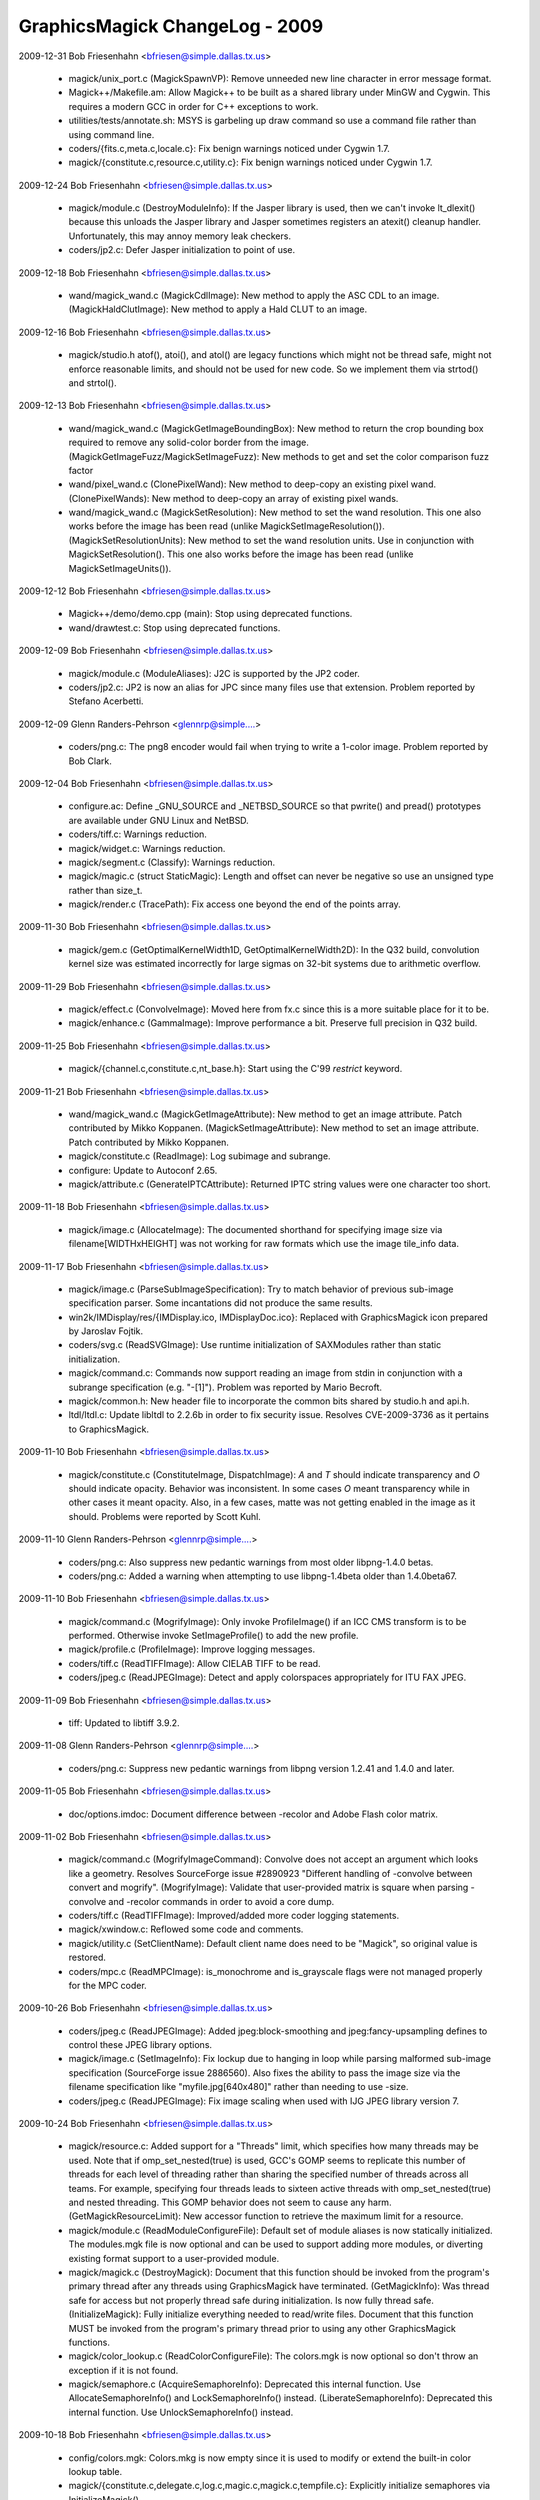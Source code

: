 ================================
GraphicsMagick ChangeLog - 2009
================================


2009-12-31  Bob Friesenhahn  <bfriesen@simple.dallas.tx.us>

  - magick/unix\_port.c (MagickSpawnVP): Remove unneeded new line
    character in error message format.

  - Magick++/Makefile.am: Allow Magick++ to be built as a shared
    library under MinGW and Cygwin.  This requires a modern GCC in
    order for C++ exceptions to work.

  - utilities/tests/annotate.sh: MSYS is garbeling up draw command
    so use a command file rather than using command line.

  - coders/{fits.c,meta.c,locale.c}: Fix benign warnings noticed
    under Cygwin 1.7.

  - magick/{constitute.c,resource.c,utility.c}: Fix benign warnings
    noticed under Cygwin 1.7.

2009-12-24  Bob Friesenhahn  <bfriesen@simple.dallas.tx.us>

  - magick/module.c (DestroyModuleInfo): If the Jasper library is
    used, then we can't invoke lt\_dlexit() because this unloads the
    Jasper library and Jasper sometimes registers an atexit() cleanup
    handler.  Unfortunately, this may annoy memory leak checkers.

  - coders/jp2.c: Defer Jasper initialization to point of use.

2009-12-18  Bob Friesenhahn  <bfriesen@simple.dallas.tx.us>

  - wand/magick\_wand.c (MagickCdlImage): New method to apply the ASC
    CDL to an image.
    (MagickHaldClutImage): New method to apply a Hald CLUT to an image.

2009-12-16  Bob Friesenhahn  <bfriesen@simple.dallas.tx.us>

  - magick/studio.h atof(), atoi(), and atol() are legacy functions
    which might not be thread safe, might not enforce reasonable
    limits, and should not be used for new code.  So we implement them
    via strtod() and strtol().

2009-12-13  Bob Friesenhahn  <bfriesen@simple.dallas.tx.us>

  - wand/magick\_wand.c (MagickGetImageBoundingBox): New method to
    return the crop bounding box required to remove any solid-color
    border from the image.
    (MagickGetImageFuzz/MagickSetImageFuzz): New methods to get and
    set the color comparison fuzz factor

  - wand/pixel\_wand.c (ClonePixelWand): New method to deep-copy an
    existing pixel wand.
    (ClonePixelWands): New method to deep-copy an array of existing
    pixel wands.

  - wand/magick\_wand.c (MagickSetResolution): New method to set the
    wand resolution.  This one also works before the image has been
    read (unlike MagickSetImageResolution()).
    (MagickSetResolutionUnits): New method to set the wand resolution
    units.  Use in conjunction with MagickSetResolution().  This one
    also works before the image has been read (unlike
    MagickSetImageUnits()).

2009-12-12  Bob Friesenhahn  <bfriesen@simple.dallas.tx.us>

  - Magick++/demo/demo.cpp (main): Stop using deprecated functions.

  - wand/drawtest.c: Stop using deprecated functions.

2009-12-09  Bob Friesenhahn  <bfriesen@simple.dallas.tx.us>

  - magick/module.c (ModuleAliases): J2C is supported by the JP2
    coder.

  - coders/jp2.c: JP2 is now an alias for JPC since many files use
    that extension.  Problem reported by Stefano Acerbetti.

2009-12-09  Glenn Randers-Pehrson <glennrp@simple....>

  - coders/png.c: The png8 encoder would fail when trying to write
    a 1-color image.  Problem reported by Bob Clark.

2009-12-04  Bob Friesenhahn  <bfriesen@simple.dallas.tx.us>

  - configure.ac: Define \_GNU\_SOURCE and \_NETBSD\_SOURCE so that
    pwrite() and pread() prototypes are available under GNU Linux and
    NetBSD.

  - coders/tiff.c: Warnings reduction.

  - magick/widget.c: Warnings reduction.

  - magick/segment.c (Classify): Warnings reduction.

  - magick/magic.c (struct StaticMagic): Length and offset can never
    be negative so use an unsigned type rather than size\_t.

  - magick/render.c (TracePath): Fix access one beyond the end of
    the points array.

2009-11-30  Bob Friesenhahn  <bfriesen@simple.dallas.tx.us>

  - magick/gem.c (GetOptimalKernelWidth1D, GetOptimalKernelWidth2D):
    In the Q32 build, convolution kernel size was estimated
    incorrectly for large sigmas on 32-bit systems due to arithmetic
    overflow.

2009-11-29  Bob Friesenhahn  <bfriesen@simple.dallas.tx.us>

  - magick/effect.c (ConvolveImage): Moved here from fx.c since this
    is a more suitable place for it to be.

  - magick/enhance.c (GammaImage): Improve performance a bit.
    Preserve full precision in Q32 build.

2009-11-25  Bob Friesenhahn  <bfriesen@simple.dallas.tx.us>

  - magick/{channel.c,constitute.c,nt\_base.h}: Start using the C'99
    `restrict` keyword.

2009-11-21  Bob Friesenhahn  <bfriesen@simple.dallas.tx.us>

  - wand/magick\_wand.c (MagickGetImageAttribute): New method to get
    an image attribute.  Patch contributed by Mikko Koppanen.
    (MagickSetImageAttribute): New method to set an image attribute.
    Patch contributed by Mikko Koppanen.

  - magick/constitute.c (ReadImage): Log subimage and subrange.

  - configure: Update to Autoconf 2.65.

  - magick/attribute.c (GenerateIPTCAttribute): Returned IPTC string
    values were one character too short.

2009-11-18  Bob Friesenhahn  <bfriesen@simple.dallas.tx.us>

  - magick/image.c (AllocateImage): The documented shorthand for
    specifying image size via filename[WIDTHxHEIGHT] was not working
    for raw formats which use the image tile\_info data.

2009-11-17  Bob Friesenhahn  <bfriesen@simple.dallas.tx.us>

  - magick/image.c (ParseSubImageSpecification): Try to match
    behavior of previous sub-image specification parser.  Some
    incantations did not produce the same results.

  - win2k/IMDisplay/res/{IMDisplay.ico, IMDisplayDoc.ico}: Replaced
    with GraphicsMagick icon prepared by Jaroslav Fojtik.

  - coders/svg.c (ReadSVGImage): Use runtime initialization of
    SAXModules rather than static initialization.

  - magick/command.c: Commands now support reading an image from
    stdin in conjunction with a subrange specification (e.g. "-[1]").
    Problem was reported by Mario Becroft.

  - magick/common.h: New header file to incorporate the common bits
    shared by studio.h and api.h.

  - ltdl/ltdl.c: Update libltdl to 2.2.6b in order to fix security
    issue.  Resolves CVE-2009-3736 as it pertains to GraphicsMagick.

2009-11-10  Bob Friesenhahn  <bfriesen@simple.dallas.tx.us>

  - magick/constitute.c (ConstituteImage, DispatchImage): `A` and
    `T` should indicate transparency and `O` should indicate opacity.
    Behavior was inconsistent.  In some cases `O` meant transparency
    while in other cases it meant opacity. Also, in a few cases, matte
    was not getting enabled in the image as it should.  Problems were
    reported by Scott Kuhl.

2009-11-10  Glenn Randers-Pehrson <glennrp@simple....>

  - coders/png.c: Also suppress new pedantic warnings from most
    older libpng-1.4.0 betas.

  - coders/png.c: Added a warning when attempting to use libpng-1.4beta
    older than 1.4.0beta67.

2009-11-10  Bob Friesenhahn  <bfriesen@simple.dallas.tx.us>

  - magick/command.c (MogrifyImage): Only invoke ProfileImage() if
    an ICC CMS transform is to be performed.  Otherwise invoke
    SetImageProfile() to add the new profile.

  - magick/profile.c (ProfileImage): Improve logging messages.

  - coders/tiff.c (ReadTIFFImage): Allow CIELAB TIFF to be read.

  - coders/jpeg.c (ReadJPEGImage): Detect and apply colorspaces
    appropriately for ITU FAX JPEG.

2009-11-09  Bob Friesenhahn  <bfriesen@simple.dallas.tx.us>

  - tiff: Updated to libtiff 3.9.2.

2009-11-08  Glenn Randers-Pehrson <glennrp@simple....>

  - coders/png.c: Suppress new pedantic warnings from libpng
    version 1.2.41 and 1.4.0 and later.

2009-11-05  Bob Friesenhahn  <bfriesen@simple.dallas.tx.us>

  - doc/options.imdoc: Document difference between -recolor and
    Adobe Flash color matrix.

2009-11-02  Bob Friesenhahn  <bfriesen@simple.dallas.tx.us>

  - magick/command.c (MogrifyImageCommand): Convolve does not accept
    an argument which looks like a geometry.  Resolves SourceForge
    issue #2890923 "Different handling of -convolve between convert
    and mogrify".
    (MogrifyImage): Validate that user-provided matrix is square when
    parsing -convolve and -recolor commands in order to avoid a core
    dump.

  - coders/tiff.c (ReadTIFFImage): Improved/added more coder logging
    statements.

  - magick/xwindow.c: Reflowed some code and comments.

  - magick/utility.c (SetClientName): Default client name does need
    to be "Magick", so original value is restored.

  - coders/mpc.c (ReadMPCImage): is\_monochrome and is\_grayscale
    flags were not managed properly for the MPC coder.

2009-10-26  Bob Friesenhahn  <bfriesen@simple.dallas.tx.us>

  - coders/jpeg.c (ReadJPEGImage): Added jpeg:block-smoothing and
    jpeg:fancy-upsampling defines to control these JPEG library
    options.

  - magick/image.c (SetImageInfo): Fix lockup due to hanging in loop
    while parsing malformed sub-image specification (SourceForge issue
    2886560).  Also fixes the ability to pass the image size via the
    filename specification like "myfile.jpg[640x480]" rather than
    needing to use -size.

  - coders/jpeg.c (ReadJPEGImage): Fix image scaling when used with
    IJG JPEG library version 7.

2009-10-24  Bob Friesenhahn  <bfriesen@simple.dallas.tx.us>

  - magick/resource.c: Added support for a "Threads" limit, which
    specifies how many threads may be used.  Note that if
    omp\_set\_nested(true) is used, GCC's GOMP seems to replicate this
    number of threads for each level of threading rather than sharing
    the specified number of threads across all teams.  For example,
    specifying four threads leads to sixteen active threads with
    omp\_set\_nested(true) and nested threading.  This GOMP behavior
    does not seem to cause any harm.
    (GetMagickResourceLimit): New accessor function to retrieve the
    maximum limit for a resource.

  - magick/module.c (ReadModuleConfigureFile): Default set of module
    aliases is now statically initialized.  The modules.mgk file is
    now optional and can be used to support adding more modules, or
    diverting existing format support to a user-provided module.

  - magick/magick.c (DestroyMagick): Document that this function
    should be invoked from the program's primary thread after any
    threads using GraphicsMagick have terminated.
    (GetMagickInfo): Was thread safe for access but not properly
    thread safe during initialization.  Is now fully thread safe.
    (InitializeMagick): Fully initialize everything needed to
    read/write files.  Document that this function MUST be invoked
    from the program's primary thread prior to using any other
    GraphicsMagick functions.

  - magick/color\_lookup.c (ReadColorConfigureFile): The colors.mgk
    is now optional so don't throw an exception if it is not found.

  - magick/semaphore.c (AcquireSemaphoreInfo): Deprecated this
    internal function.  Use AllocateSemaphoreInfo() and
    LockSemaphoreInfo() instead.
    (LiberateSemaphoreInfo): Deprecated this internal function.  Use
    UnlockSemaphoreInfo() instead.

2009-10-18  Bob Friesenhahn  <bfriesen@simple.dallas.tx.us>

  - config/colors.mgk: Colors.mkg is now empty since it is used to
    modify or extend the built-in color lookup table.

  - magick/{constitute.c,delegate.c,log.c,magic.c,magick.c,tempfile.c}:
    Explicitly initialize semaphores via InitializeMagick().

  - magick/type.h: New header file to contain types and function
    prototypes for functions in type.c.

  - magick/color\_lookup.c (ReadColorConfigureFile): Store RGB color
    table in a static struct.  Entries in the colors.mgk file are now
    used to modify statically-defined entries, or add new definitions
    to the color table.

2009-10-15  Bob Friesenhahn  <bfriesen@simple.dallas.tx.us>

  - configure.ac: --enable-libtool-verbose configure option is no
    longer needed now that we have silent build capability.

2009-10-14  Bob Friesenhahn  <bfriesen@simple.dallas.tx.us>

  - magick/attribute.c (GenerateEXIFAttribute): Add support for
    retrieving GPS EXIF attributes.  Based on work contributed by
    Jukka Manner.

  - Magick++/lib/STL.cpp, Magick++/lib/Magick++/STL.h (shadeImage):
    ShadeImage was the result of a botched cut-and-paste.  Corrected
    now.  Thanks to Jukka Manner for making me aware of this.

2009-10-13  Bob Friesenhahn  <bfriesen@simple.dallas.tx.us>

  - magick/analyze.c: New source file to contain image analysis
    functions.  Moved functions from image.c and color.c to this file.

  - magick/color\_lookup.c: New source file to contain color lookup
    functions.  Moved associated functions from color.c to this file.

  - magick/ImageMagick.rc: Remove inclusion of magic.mgk.

  - magick/utility.c (MagickRoundUpStringLength): Use a bit less
    memory.

  - magick/color.c: Use most efficient string allocation function.

  - config/Makefile.am: Eliminate use of magic.mgk.

  - magick/magic.c: Store file header magic data in a static struct.

2009-10-11  Bob Friesenhahn  <bfriesen@simple.dallas.tx.us>

  - magick/describe.c (DescribeImage): Include composition operator
    in verbose output.  Also use CompressionTypeToString() to convert
    a compression enum to a string.

2009-10-11  Toby Thain  <qu1j0t3@users.sourceforge.net>

  - coders/psd.c: Further fix for 2783535 reported by Daniel Kirsch.
    Omit 0x0 layers from the image list, or they break compositing.

2009-10-10  Bob Friesenhahn  <bfriesen@simple.dallas.tx.us>

  - magick/xwindow.c: Check for overflow on all array allocations.

  - magick/command.c (MogrifyImages): If there is only one image in
    the list, then -flatten does nothing at all.

  - magick/transform.c (FlattenImages): If the user provides only
    one image then return a clone of that image rather than reporting
    an error.

  - magick/texture.c (TextureImage): If an under-texture is applied,
    then remove the matte channel.

  - magick/xwindow.c (MagickXMakeImage): Apply a checkerboard
    pattern when displaying non-opaque TrueColor images.  Fix a second
    integer overflow issue related to CVE-2009-1882.

2009-10-10  Toby Thain  <qu1j0t3@users.sourceforge.net>

  - coders/psd.c: Fix for 2783535 reported by Daniel Kirsch. PSD
    parser was confused by 0x0 pixel layers, resulting in image data
    corruption of all following layers.

2009-10-09  Bob Friesenhahn  <bfriesen@simple.dallas.tx.us>

  - magick/xwindow.c (MagickXMakeImage): Fix for CVE-2009-1882
    "Integer overflow in the XMakeImage function".  The problem is
    that the shared memory segment allocated may be smaller than the
    image size requires due to integer overflow.  On some systems it
    may be possible to crash GraphicsMagick (while displaying an image
    file) but not likely to overwrite the heap since shared memory
    segments are outside of the heap allocation.

  - magick/memory.c (MagickMallocArray): Use MagickArraySize().

  - magick/memory.c (MagickArraySize): New private function to
    compute the size of an array and return zero if it overflows the
    size\_t type.

2009-10-08  Bob Friesenhahn  <bfriesen@simple.dallas.tx.us>

  - coders/dcm.c (ReadDCMImage): Handle (UN)known type VRs correctly
    and interpret the transfer syntax correctly.  Added define
    "dcm:avoid-scaling" to request that the coder should not scale
    image samples unless necessary (i.e. when bits used > quantum
    depth or maximum colormap depth, depending on image type).  Work
    is contributed by John Sergeant.

2009-10-07  Bob Friesenhahn  <bfriesen@simple.dallas.tx.us>

  - tests/Makefile.am (CHECK\_PDF\_FILE\_COMPRESS): Add PDF tests with
    the various compression options.

  - coders/pdf.c (WritePDFImage): If the input file used JPEG
    compression and has not been converted to a bilevel or palette
    image, then use JPEG compression with original settings.  Problem
    was reported by Marco Atzeri.

2009-10-05  Bob Friesenhahn  <bfriesen@simple.dallas.tx.us>

  - config/modules.mgk: DCRAW module entries were missing.

  - coders/tiff.c (WriteGROUP4RAWImage): Was not working properly on
    big-endian CPUs with libtiff 1.4.

  - coders/ps2.c (WritePS2Image): Use ImageToJPEGBlob().

  - coders/ps3.c (WritePS3Image): Use ImageToJPEGBlob().

  - coders/pdf.c (WritePDFImage): Decouple from libtiff.  Use ImageToJPEGBlob().

  - coders/dcraw.c (RegisterDCRAWImage): Needed to register module
    name.

  - coders/cals.c (ReadCALSImage): Fix bug in CALS reader which
    caused reading images taller than the image width to fail with an
    error.

  - magick/utility.c (AcquireString): Minor optimizations.
    (AllocateString): Minor optimizations.
    (CloneString): Minor optimizations.
    (LocaleCompare): Minor optimizations.
    (SubstituteString): Re-implemented in a more compact way which
    might avoid some reallocations.

  - magick/magick.c (ListModuleMap): Don't crash if `module` was not
    set.

  - magick/delegate.c (ListDelegateInfo): Fix insignificant memory
    leak.

  - magick/compress.c (ImageToJPEGBlob): Preserve JPEG settings if
    feasable.

2009-09-29  Bob Friesenhahn  <bfriesen@simple.dallas.tx.us>

  - coders/pdf.c (WritePDFImage): Use ImageToHuffman2DBlob() and
    ImageToJPEGBlob().

  - coders/cals.c (WriteCALSImage): Use ImageToHuffman2DBlob().

  - magick/compress.c (ImageToHuffman2DBlob): New private
    convenience function to produce a CCIT Group4 blob.
    (ImageToJPEGBlob): New private convenience function to produce a
    JPEG blob.

2009-09-28  Bob Friesenhahn  <bfriesen@simple.dallas.tx.us>

  - coders/jp2.c (ReadJP2Image): Fix scaling problem noticed when
    reading 12-bit JP2 format.  Problem was reported by Steve Shaw.
    (WriteJP2Image): Support writing JP2 files with arbitrary depth
    ranging from 2 to 16 rather than just 8 or 16.

2009-09-26  Bob Friesenhahn  <bfriesen@simple.dallas.tx.us>

  - magick/unix\_port.c (MagickGetMMUPageSize): Cache returned page
    size to eliminated repeated system calls.

  - magick/operator.c (QuantumOperatorRegionImage): Fix missing
    percent in progress monitor message.

2009-09-25  Bob Friesenhahn  <bfriesen@simple.dallas.tx.us>

  - coders/meta.c (GetIPTCStream): Should return IPTC block length
    rather than remaining blob length.  Patch submitted by John
    Sergeant.

2009-09-24  Bob Friesenhahn  <bfriesen@simple.dallas.tx.us>

  - coders/meta.c (GetIPTCStream): IPTC blobs should be padded to an
    even size.  Patch submitted by John Sergeant.

2009-09-23  Bob Friesenhahn  <bfriesen@simple.dallas.tx.us>

  - coders/tiff.c (WriteGROUP4RAWImage): Added a GROUP4RAW encoder.

  - coders/cals.c (Huffman2DEncodeImage): Fix test failures when
    doing I/O to an in-memory blob.

  - coders/pcl.c (WritePCLImage): Use a different control code to
    (hopefully) eject the page.  Patch submitted by John Sergeant.

2009-09-22  Bob Friesenhahn  <bfriesen@simple.dallas.tx.us>

  - tests/Makefile.am: Add CALS tests.  Skip testing deep images for
    most formats which don't support deep images.

  - coders/cals.c: CALS module was not being built under Windows
    with MSVC.  Now it is.

  - VisualMagick/configure/configure.cpp (process\_library): CALS
    module is dependent on TIFF library.

  - coders/cals.c (WriteCALSImage): Allow CALS writing at any time,
    but only enable CALS reader if libtiff is present at build time.

  - coders/{cals.c,pdf.c,ps2.c,ps3.c} (Huffman2DEncodeImage): Force
    TIFF image type to bilevel type.

  - config/modules.mgk, VisualMagick/bin/modules.mkg: CAL-->CALS
    rather than CALS-->CAL.

2009-09-20  Bob Friesenhahn  <bfriesen@simple.dallas.tx.us>

  - www/benchmarks.rst: Updated GraphicsMagick vs ImageMagick
    benchmark results.

2009-09-18  Bob Friesenhahn  <bfriesen@simple.dallas.tx.us>

  - coders/cals.c (WriteCALSImage): Initial CALS Type 1 writer
    implementation.  Contributed by John Sergeant.

  - coders/png.c (ReadOnePNGImage): Fresh pixels should be set using
    SetImagePixels().

2009-09-17  Bob Friesenhahn  <bfriesen@simple.dallas.tx.us>

  - coders/msl.c, doc/conjure.imdoc: Add support for a new `profile`
    command in MSL/conjure which applies, adds, or removes one or more
    IPTC, ICC or generic profiles from a file.  Work contributed by
    John Sergeant.

2009-09-16  Bob Friesenhahn  <bfriesen@simple.dallas.tx.us>

  - magick/nt\_base.c (NTGhostscriptFind): Make sure we close the
    registry key.  Log any Windows error messages.

  - magick/profile.c (AppendImageProfile): New function to add or
    append a profile.  If the profile already exists, then the data
    provided is appended to it.

  - coders/jpeg.c (ReadGenericProfile,ReadICCProfile,ReadIPTCProfile):
    Profile chunks need to be concatenated.  Otherwise "chunked"
    profiles become corrupted.

2009-09-15  Bob Friesenhahn  <bfriesen@simple.dallas.tx.us>

  - magick/average.c (AverageImages): Moved from image.c to new
    average.c file.

  - magick/colormap.h (VerifyColormapIndex): Moved here from color.h

  - magick/colormap.c (AllocateImageColormap): Moved from image.c to
    new colormap.c source file.
    (CycleColormapImage): Moved from image.c.
    (ReplaceImageColormap): Moved from image.c.
    (SortColormapByIntensity): Moved from image.c.
    (MagickConstrainColormapIndex): Moved here from color.c.

  - magick/describe.c (DescribeImage): Moved from image.c to new
    describe.c source file.

  - magick/plasma.c (PlasmaImage): Moved from image.c to new
    plasma.c source file.

  - magick/statistics.c (GetImageStatistics): Moved from image.c to
    new statistics.c source file.

  - magick/gradient.c (GradientImage): Moved from image.c to new
    gradient.c source file.

  - magick/texture.c (ConstituteTextureImage,TextureImage): Moved to
    new texture.c source file.

  - coders/svg.c (ENABLE\_SVG\_WRITER): Disable SVG writer by default
    since it usually does not work correctly and is unlikely to work
    correctly any time soon.

2009-09-14  Bob Friesenhahn  <bfriesen@simple.dallas.tx.us>

  - magick/profile.c (ProfileImage): GlobExpression is case
    sensitive so assure that its glob strings are always upper-cased.
    Without this fix, lower-cased arguments like "icm" would fail to
    be removed.  This would not be much of a problem except that the
    documentation claims that lower-case works.
    (SetImageProfile): Assure that profile names are upper-cased.

  - magick/fx.c (ColorMatrixImage): Add opaque opacity channel if
    image currently lacks an opacity channel but the matrix updates
    the opacity channel.  Requested by Kerry Panchoo.

2009-09-12  Bob Friesenhahn  <bfriesen@simple.dallas.tx.us>

  - coders/meta.c (GetIPTCStream): Updates from John.Sergeant to fix
    issues with IPTC record 2 blocks and to deal better with IPTC
    embedded in an 8BIM profile.

  - PerlMagick/t/read.t: Added tests for Topol format.

2009-09-12 Fojtik Jaroslav  <JaFojtik@seznam.cz>
  - coders/topol.c: Pallette overflow fixed for subtype 3.

2009-09-11  Bob Friesenhahn  <bfriesen@simple.dallas.tx.us>

  - utilities/tests/msl\_composite.sh: Use a draw command file for
    this test script too.

  - utilities/tests/{black-threshold.sh,draw.sh,recolor.sh,
    white-threshold.sh}: MSYS is sometimes wreaking havoc on arguments
    with spaces in them so use work-arounds.

2009-09-10  Bob Friesenhahn  <bfriesen@simple.dallas.tx.us>

  - magick/nt\_base.c (NTGhostscriptFind): Improve logging messages
    when searching for Ghostscript.

2009-09-09  Bob Friesenhahn  <bfriesen@simple.dallas.tx.us>

  - magick/pixel\_cache.c (CacheInfo): Add read\_only member to
    indicate if cache is allowed to be modified.
    (ModifyCache): Clone cache if origin cache is read only.
    (PersistCache): Persistent caches which are attached are treated
    as read-only.  This avoids crash with MPC images which are read
    and subsequently modified.
    Reverted pixel cache locking changes which were made yesterday
    since I decided that they were too risky until file handle
    management is addressed.

2009-09-08  Bob Friesenhahn  <bfriesen@simple.dallas.tx.us>

  - magick/resource.c (InitializeMagickResources): Increase
    operating system file handle limits if necessary.

  - magick/pixel\_cache.c: Pixel cache file locking is now done at
    point of access.

  - magick/nt\_base.c (NTGhostscriptFind): New function to find
    Ghostscript under Windows, replacing previous Ghostgum
    implementation.

  - Copyright.txt: License is now based on MIT license exactly,
    without extra edits.  Ghostgum code has been eliminated so it is
    no longer necessary to include its license.

2009-09-06  Bob Friesenhahn  <bfriesen@simple.dallas.tx.us>

  - magick/delegate.c (GetPostscriptDelegateInfo): Add a gs-palette
    delegate entry in order to force Ghostscript to output a
    colormapped image if `-type palette` is specified prior to the
    input filename.  Ghostscript's dithering is much courser than
    GraphicsMagick's -colors default (more similar to
    -ordered-dither), but it is fast and produces smaller intermediate
    files.

  - coders/ps.c (ReadPSImage): Eliminate use of NULL pointer when
    progress monitor is enabled.  Was referring to image->filename
    rather than image\_info->filename as it should have.

  - magick/delegate.c (InvokePostscriptDelegate): Added an
    `exception` argument so that failure details can be returned.
    Tried to reorganize the code so that it is more tolerant of errors
    such as a dynamically-loadable DLL failing to load.  On POSIX
    systems, Ghostscript was not being invoked as securely as
    expected.

  - coders/Makefile.am: Only build the DPS module if the Display
    Postscript library is available.

  - coders/ept.c (ReadEPTImage): If we don`t have the Display
    Postscript library, then don't try to use it as a fallback.

  - coders/ps.c (ReadPSImage): If we don't have the Display
    Postscript library, then don't try to use it as a fallback.

  - magick/blob.c (CloseBlob): If blob was never allocated, then
    don't try to close it.

2009-09-04  Bob Friesenhahn  <bfriesen@simple.dallas.tx.us>

  - www/index.rst: Mention 1.2.8 release.

2009-09-03  Bob Friesenhahn  <bfriesen@simple.dallas.tx.us>

  - Magick++: New Image methods cdl(), colorMatrix(), and haldClut()
    added.

2009-09-02  Bob Friesenhahn  <bfriesen@simple.dallas.tx.us>

  - magick/shear.c (IntegralRotateImage): Select tile sizes in a
    more intelligent fashion.

  - magick/pixel\_cache.c (GetPixelCacheInCore): New private pixel
    cache method to see if image pixels are in core.

2009-09-01  Bob Friesenhahn  <bfriesen@simple.dallas.tx.us>

  - magick/constitute.c (ReadImage): No longer clear the exception
    at the start of ReadImage() and other similar functions.  If the
    user of the function cares, she can clear the exception in
    advance.  It is not right to overwrite exceptions which might not
    have been reported/handled yet.

  - magick/shear.c (IntegralRotateImage): Rotate by zero degrees
    does not need to do any work.

  - coders/\*.c, magick/\*.c: Include image dimensions in progress
    monitor output when loading or saving a file.  Eliminate redundant
    text from progress messages.

2009-08-30  Bob Friesenhahn  <bfriesen@simple.dallas.tx.us>

  - coders/wmf.c: Eliminate memory leaks.

  - magick/render.c (DrawDashPolygon): Avoid access beyond end of
    array.  Resolves SourceForge issue 2832125 "Crash on SVG
    conversion".

  - coders/png.c (ReadOnePNGImage): Ensure that opacity channel is
    properly initialized.  Resolves SourceForge issue 2831240
    "Possible alpha channel issue with PNG w/palette and tRNS".

2009-08-28  Bob Friesenhahn  <bfriesen@simple.dallas.tx.us>

  - magick/nt\_base.h (HAVE\_TIFFSWABARRAYOFTRIPLES): Need to define
    this since libtiff includes this function now.

  - VisualMagick/tiff/libtiff/tiffconf.h.in: Enable all the options
    by default.

  - tiff: Updated to libtiff 3.9.1.  3.9.0 was broken.

2009-08-27  Bob Friesenhahn  <bfriesen@simple.dallas.tx.us>

  - magick/profile.c (MagickFreeCMSTransform): Add a CMS transform
    destructor since otherwise Visual Studio does not like it.

  - tiff: Updated to libtiff 3.9.0.

2009-08-19  Bob Friesenhahn  <bfriesen@simple.dallas.tx.us>

  - magick/command.c (TimeImageCommand): Add a simple `time`
    sub-command to time the execution of any other GraphicsMagick
    sub-command.  Similar in concept to the `benchmark` sub-command
    but produces output similar to the `time` command offered by the
    zsh command shell.  Handy for when `time` is not available, or
    consistent output is desired.

  - magick/magick.c (MagickGetFileSystemBlockSize): New private
    function to allow getting desired filesystem block size.
    (MagickSetFileSystemBlockSize): New private function to allow
    setting desired filesystem block size.

  - magick/pixel\_cache.c (WriteCacheIndexes, WriteCachePixels):
    Temporarily disable pixel cache row coalescing when writing to
    disk until we come up with a good way to optimize write sizes.

  - coders/meta.c (ReadMETAImage): Fix memory leak of profile blob.

2009-08-18  Bob Friesenhahn  <bfriesen@simple.dallas.tx.us>

  - utilities/tests/icc-transform.sh: Add a sanity-test for applying
    ICC profiles.

  - magick/profile.c (ProfileImage): Improve OpenMP performance.

2009-08-17  Bob Friesenhahn  <bfriesen@simple.dallas.tx.us>

  - magick/render.c (DrawPolygonPrimitive): Drawing of points,
    lines, and polygons is now accelerated using OpenMP with good
    speed-up.

2009-08-15  Bob Friesenhahn  <bfriesen@simple.dallas.tx.us>

  - wand/drawing\_wand.c (DrawClearException): New function to clear
    drawing wand exception.
    (DrawGetException): New function to retrieve information regarding
    the last drawing wand exception (if any).
    (DrawRender): DrawRender() is now deprecated since it requires an
    Image pointer to be embedded in the drawing wand.  The image
    passed is subsequently lost by CloneDrawingWand() since it must
    clone the image using copy-on-write.  Subsequent use of
    DrawRender() on a cloned wand scribbles on an image the user does
    not have access to.  Use existing Wand function MagickDrawImage()
    instead.
    (DrawAllocateWand): DrawAllocateWand() is now deprecated since it
    requires passing an Image pointer into the drawing wand.  Use
    existing DrawingWand function NewDrawingWand() instead.

2009-08-13  Bob Friesenhahn  <bfriesen@simple.dallas.tx.us>

  - wand/drawing\_wand.c (CloneDrawingWand): New function to
    deep-copy a drawing wand.
    (NewDrawingWand): Use a boolean flag to track if image is
    allocated by the wand, or by the user.  Most of the previous
    DrawAllocateWand() code is moved into NewDrawingWand() so that the
    boolean flag is easy to manage.

2009-08-10  Bob Friesenhahn  <bfriesen@simple.dallas.tx.us>

  - coders/tiff.c (WriteTIFFImage): Support writing grayscale
    JPEG-compressed TIFF.

2009-08-09  Bob Friesenhahn  <bfriesen@simple.dallas.tx.us>

  - coders/tiff.c (ReadTIFFImage): Don't override the photometric
    for grayscale JPEG-compressed TIFF.

2009-08-08  Glenn Randers-Pehrson <glennrp@simple....>

  - coders/png.c: Made compatible with libpng-1.4.0beta74 and later
    (won't work with libpng-1.4.0beta35 through beta73) due to change
    in names of png\_struct members "trans" and "trans\_values"). 

2009-08-08 Fojtik Jaroslav  <JaFojtik@seznam.cz>
  - coders/topol.c: Pallette is ignored for subtype 5 (RGB).

2009-08-05  Bob Friesenhahn  <bfriesen@simple.dallas.tx.us>

  - coders/{cineon.c, dpx.c, locale.c, svg.c}, magick/{attribute.c,
    effect.c, utility.c}: Eliminate warnings reported by GCC 4.4.0.

2009-07-31  Bob Friesenhahn  <bfriesen@simple.dallas.tx.us>

  - configure.ac: Try to be more insistent about compilation failure
    if libjpeg version is less than 6b.  IRIX compiler only warns
    about #error preprocessor statement.

2009-07-30  Bob Friesenhahn  <bfriesen@simple.dallas.tx.us>

  - wand/magick\_wand.c (MagickSetCompressionQuality): New Wand
    method to allow setting the compression quality.

2009-07-29 Fojtik Jaroslav  <JaFojtik@seznam.cz>

  - coders/topol.c: Fixed missing break. Added response to ping.

2009-07-27  Bob Friesenhahn  <bfriesen@simple.dallas.tx.us>

  - coders/pcx.c (ReadPCXImage): Detect improper rows, columns, or
    depth.  Fixes CVE-2008-1097 "Memory corruption in ImageMagick's
    PCX coder".

  - configure.ac: Update to Autoconf 2.64.

2009-07-25 Fojtik Jaroslav  <JaFojtik@seznam.cz>

  - coders/topol.c: Fixed several issues. Added possibility to read
    TopoL level 2 images.

2009-07-25 Fojtik Jaroslav  <JaFojtik@seznam.cz>

  - VisualMagick\configure\configure.cpp: Fixed library absolute path issue.

2009-07-24  Bob Friesenhahn  <bfriesen@simple.dallas.tx.us>

  - magick/random.c (DestroyMagickRandomGenerator): Trick to free
    thread specific random kernel contexts simply locks up with MSVC's
    OpenMP, so remove this functionality.

2009-07-23  Bob Friesenhahn  <bfriesen@simple.dallas.tx.us>

  - magick/random.c (DestroyMagickRandomGenerator): Cleanup thread
    specific random kernel data.

  - magick/tsd.c (MagickTsdKeyCreate): Fix glitch when built without
    any threads support.

2009-07-21  Bob Friesenhahn  <bfriesen@simple.dallas.tx.us>

  - www/benchmarks.rst: Update GraphicsMagick vs ImageMagick image
    processing benchmark results.

2009-07-20  Bob Friesenhahn  <bfriesen@simple.dallas.tx.us>

  - www/OpenMP.rst: Update performance measurements for readily
    available systems.

  - NEWS.txt: Updated to reflect latest changes.

2009-07-19  Bob Friesenhahn  <bfriesen@simple.dallas.tx.us>

  - png: Updated libpng to 1.2.38.

2009-07-17  Bob Friesenhahn  <bfriesen@simple.dallas.tx.us>

  - magick/image.c (GetImageInfo): Default interlace for ImageInfo
    is now UndefinedInterlace so that it is possible to preserve the
    original interlace setting for the image file.  Code depending on
    the previous default setting of NoInterlace is adjusted to suit.
    This is a potentially risky change given the brittle nature of
    some of the legacy code.

  - coders/tiff.c (ReadTIFFImage): Stripped reader needs to read
    planar TIFF plane-wise in order to work with libtiff's internal
    buffering.
    (ReadTIFFImage): Tiled reader needs to read planar TIFF plane-wise
    in order to work with libtiff's internal buffering.
    (WriteTIFFImage): Tiled writer needs to output planar TIFF
    plane-wise in order to work with libtiff's internal buffering.

2009-07-13  Bob Friesenhahn  <bfriesen@simple.dallas.tx.us>

  - magick/command.c (MontageUsage): Reconcile montage help output
    with actual montage options.

2009-07-10  Bob Friesenhahn  <bfriesen@simple.dallas.tx.us>

  - coders/tiff.c (WriteTIFFImage): Allow the user to be able to
    specify rows\_per\_strip when using JPEG compression.  The
    rows\_per\_strip value rounded up to the nearest multiple of 16.

2009-07-08  Bob Friesenhahn  <bfriesen@simple.dallas.tx.us>

  - coders/tiff.c (WriteTIFFImage): Add the ability for the user to
    manually specify the predictor using syntax like `-define
    tiff:predictor=2`.

2009-07-07  Bob Friesenhahn  <bfriesen@simple.dallas.tx.us>

  - magick/quantize.c (QuantizeImages): Avoid crash when using
    -monitor +map on an image list.

  - magick/command.c (BenchmarkImageCommand): Send benchmark report
    to stderr so that it does not interfer with pipes.

  - magick/cdl.c (CdlQuantum): Add range limiting of value before
    applying power function.

  - coders/dpx.c (ReadDPXImage, WriteDPXImage): Using floating point
    calculations when building sample value lookup tables in order to
    decrease error.  In particular input values were being scaled too
    low, resulting in improperly rounding down during processing of
    the image.

2009-07-06  Bob Friesenhahn  <bfriesen@simple.dallas.tx.us>

  - coders/pdf.c (WritePDFImage): Incorporated updates from John
    Sergeant to remove the font and thumbnail objects from PDF output.

2009-07-05  Bob Friesenhahn  <bfriesen@simple.dallas.tx.us>

  - magick/cdl.c (CdlImage): New function to apply an ASC CDL
    transform to the image.  Original implementation by Clément Follet
    from Workflowers but considerably re-worked by Bob Friesenhahn.
    Available as -asc-cdl via the `convert` and `mogrify` subcommands.

2009-07-04 Fojtik Jaroslav  <JaFojtik@seznam.cz>

  - www/formats.rst: MAT module can read compressed files.
    Remove warning about unsupported compression.

2009-07-02  Bob Friesenhahn  <bfriesen@simple.dallas.tx.us>

  - coders/dcm.c: Eliminate compiler warnings.

2009-07-02  Bob Friesenhahn  <bfriesen@simple.dallas.tx.us>

  - coders/dcm.c: Significant re-write of the DICOM reader.  Work
    contributed by John Sergeant.

2009-07-01  Bob Friesenhahn  <bfriesen@simple.dallas.tx.us>

  - magick/blob.c (OpenBlob): Subsequent research shows that Direct
    I/O will not be useful to ordinary file I/O due to specific
    requirements for buffer alignments and I/O sizes.  Support for
    requesting it is removed.

2009-07-01  Fojtik Jaroslav  <JaFojtik@seznam.cz>

  - www/formats.rst: ART module has writer for more than year.
    So mark this here.

2009-06-29  Bob Friesenhahn  <bfriesen@simple.dallas.tx.us>

  - configure.ac, magick/blob.c: Add experimental Solaris direct I/O
    support which is enabled by setting the environment variable
    MAGICK\_DIRECTIO to TRUE.  Direct I/O bypasses the filesystem
    cache.  Only works for NFS and UFS, and not for ZFS.

2009-06-27  Bob Friesenhahn  <bfriesen@simple.dallas.tx.us>

  - rungm.sh.in: Fix environment variable issues noticed while
    running the test suite under MinGW.

  - Makefile.am (TESTS\_ENVIRONMENT): Fix environment variable issues
    noticed while running the test suite under MinGW.

  - magick/hclut.c (HaldClutImage): Don't convert Cineon Log to RGB.

2009-06-25  Bob Friesenhahn  <bfriesen@simple.dallas.tx.us>

  - magick/command.c (MogrifyImageCommand): Cache mogrify argument
    images so that they are only loaded once when mogrify is used to
    process multiple image files.

  - coders/dpx.c (WriteDPXImage): Fix leak of chroma image when
    subsampling to 4:2:2.

2009-06-22  Bob Friesenhahn  <bfriesen@simple.dallas.tx.us>

  - magick/utility.c (ExpandFilenames): Expand @filename to a list
    of arguments.

2009-06-21  Bob Friesenhahn  <bfriesen@simple.dallas.tx.us>

  - magick/command.c (MogrifyImageCommand): Fix memory leak of
    output\_directory string buffer, if it was used.

  - magick/utility.c (ExpandFilenames): Input wildcard file
    specifications with a subdirectory component such as
    "subdir/\*.dpx" were not working.

2009-06-20  Bob Friesenhahn  <bfriesen@simple.dallas.tx.us>

  - magick/magick.c (InitializeMagick): Invoke InitializeMagickRegistry().

  - magick/registry.c (RegistryInfo): There is no reason to expose
    the RegistryInfo structure in the public interface so it is moved
    to registry.c.
    (InitializeMagickRegistry): Add a function for initializing the
    magick registry.

2009-06-19  Bob Friesenhahn  <bfriesen@simple.dallas.tx.us>

  - magick/command.c (CompareImageCommand): Report full error rather
    than rounded error in error reports since sometimes the value
    reported was rounded down to zero.

  - utilities/tests/hald-clut-transform.sh: New test to verify that
    Hald CLUT interpolation is working perfectly.

  - utilities/tests/hald-clut-identity.sh: Renamed from
    hald-clut.sh.

2009-06-18  Bob Friesenhahn  <bfriesen@simple.dallas.tx.us>

  - coders/jpeg.c (RegisterJPEGImage): Fix typo which caused IJG
    library version to be shown for "JPG" format but not for "JPEG".
    Also use a more descriptive name for JPEG library.

  - magick/image.c (DescribeImage): Filter out spurious EXIF
    attributes which already exist because we previously accessed
    them.  We do a full EXIF dump later.

2009-06-17  Bob Friesenhahn  <bfriesen@simple.dallas.tx.us>

  - www/FAQ.rst: Add a FAQ about how to process many files at once.

2009-06-16  Bob Friesenhahn  <bfriesen@simple.dallas.tx.us>

  - configure.ac: Reduce usage of deprecated Autoconf macros.

  - coders/jpeg.c (ReadJPEGImage): Set image orientation from EXIF
    Orientation tag if it is present.

  - www/formats.rst: Add TopoL format as per Jaroslav Fojtik.

2009-06-15  Bob Friesenhahn  <bfriesen@simple.dallas.tx.us>

  - configure.ac: User provided LDFLAGS was being overwritten under
    Solaris.
  - Many files: Additional reduction of shadowing warnings.

2009-06-12  Bob Friesenhahn  <bfriesen@simple.dallas.tx.us>

  - magick/command.c (MogrifyImage): Fix leak of the entire mask
    image supplied via -mask.

  - utilities/tests/mask.sh: Add a test for applying a mask image
    with -mask.

2009-06-11  Bob Friesenhahn  <bfriesen@simple.dallas.tx.us>

  - magick/attribute.c (GenerateEXIFAttribute): Identify unknown
    tags via their four-character hex value.

  - magick/colorspace.c (CMYKToRGBTransform): Use symbolic notation
    to access pixel quantum values.

  - utilities/tests/identify.sh: Added a test for `identify
    -verbose` on a well-populated JPEG file.

  - PerlMagick/t/{jpeg/write.t, jng/read.t, jng/write.t}: Relax
    allowed error for JPEG-related tests.

  - magick/attribute.c (GenerateEXIFAttribute): Attribute allocation
    size was too small causing overrun of memory buffer.  Problem was
    added on 2009-06-08.

  - magick/image.c (AllocateDepthMap): Allocation size was one
    element too small.
    (GetImageDepth): Forgot to free depth map.  Memory leak of 64K
    bytes per iteration.

2009-06-09  Bob Friesenhahn  <bfriesen@simple.dallas.tx.us>

  - coders/{mat.c, miff.c, pdf.c, ps3.c}: Have Zlib use our memory
    allocators.

  - magick/memory.c (MagickMallocCleared): New memory allocation
    interface which is similar to MagickMalloc() except that returned
    memory has been cleared first.

  - magick/hclut.c (HaldClutImagePixels): Fix wrong accesses
    detected by valgrind.  Also improve execution performance.

  - coders/xwd.c (WriteXWDImage): Fixed valgrind memcheck complaint
    about access to uninitialized data.

2009-06-09  Fojtik Jaroslav  <JaFojtik@seznam.cz>

  - coders/txt.c Handle alpha channel for ImageMagick's alternative .txt

2009-06-08  Bob Friesenhahn  <bfriesen@simple.dallas.tx.us>

  - coders/dpx.c (WriteDPXImage): Fixed valgrind memcheck complaint
    about access to uninitialized data.

  - magick/attribute.c (GenerateEXIFAttribute): For EXIF STRING,
    output unprintable characters using three-digit octal notation.

  - coders/dpx.c (WriteDPXImage): Assure that offset count is
    correct according to reported bytes written.

  - utilities/tests/hald-clut.sh: Add a simple identity test for the
    Hald CLUT support.

2009-06-07  Fojtik Jaroslav  <JaFojtik@seznam.cz>

  - coders/txt.c Handle alpha channel for ImageMagick's .txt

2009-06-06  Bob Friesenhahn  <bfriesen@simple.dallas.tx.us>

  - magick/hclut.c (HaldClutImage): Add a Hald CLUT capability as
    described at http://www.quelsolaar.com/technology/clut.html.  This
    allows a color transformation to be easily created and replicated
    on any number of images.  The algorithm is accessed by the
    -hald-clut option of `convert` and `mogrify`.  The original
    algorithm is by Eskil Steenberg and was adapted for GraphicsMagick
    by Clément Follet from Workflowers with support from Cédric
    Lejeune of Workflowers.

2009-06-05  Bob Friesenhahn  <bfriesen@simple.dallas.tx.us>

  - magick/utility.c (GetMagickGeometry): Support `^` modifier to
    geometry specification which indicates that specified size is a
    minimum bounding box rather than a maximum bounding box while
    preserving the image aspect ratio.

2009-06-04  Bob Friesenhahn  <bfriesen@simple.dallas.tx.us>

  - magick/resource.c (ListMagickResourceInfo): If supporting
    OpenMP, then include a "Threads" limit in the output of `-list
    resource`.

  - coders/pnm.c (ReadPNMImage): Fix multi-thread issue detected by
    valgrind's helgrind tool.  Diminish compilation warnings.

  - coders/dpx.c (ReadDPXImage): Diminish compilation warnings.

  - magick/random.c (AcquireMagickRandomKernel): Fix potential
    multi-thread issue detected by valgrind's helgrind tool.

  - magick/magick.c (InitializeMagick): Semaphore subsystem needs to be
    initialized before anything which uses it.

  - magick/semaphore.c (InitializeSemaphore): Since we are using
    PTHREAD\_MUTEX\_INITIALIZER to initialize primary POSIX mutex in the
    semaphore subsystem, we should not explicitly initialize the
    semaphore a second time.

  - magick/segment.c (Classify): Fix multi-thread issue detected by
    valgrind's helgrind tool.

  - magick/render.c (DrawAffineImage): Use InterpolateViewColor() to
    evalute a bi-linear interpolated point rather than obtaining a
    pixel value from a close pixel.  This provides better results.

2009-06-02  Fojtik Jaroslav  <JaFojtik@seznam.cz>

  - coders/txt.c Attempt to handle alpha channel.

2009-06-02  Bob Friesenhahn  <bfriesen@simple.dallas.tx.us>

  - magick/pixel\_cache.c (InterpolateViewColor, InterpolateColor):
    Moved from gem.c.  Gem functions should not be accessing the pixel
    cache.

2009-06-01  Bob Friesenhahn  <bfriesen@simple.dallas.tx.us>

  - magick/command.c (CompareImageCommand): Add a -maximum-error
    option to `compare` so that it can easily be used in boolean logic
    when comparing images.

2009-05-30  Bob Friesenhahn  <bfriesen@simple.dallas.tx.us>

  - tests/Makefile.am (TESTS\_XFAIL\_TESTS): If Ghostscript is not
    available then XFAIL the tests which depend on it.

  - magick/pixel\_cache.c (GetCacheInfo): Assure that allocated
    stuctures do not occupy the same cache lines.

2009-05-29  Bob Friesenhahn  <bfriesen@simple.dallas.tx.us>

  - magick/studio.h (MAGICK\_CACHE\_LINE\_SIZE): Allow cache line size
    to be set in one place in case we want to configure for it later.

  - magick/effect.c (AllocateMedianList): Assure that allocated
    stuctures do not occupy the same cache lines.

  - magick/random.c (AcquireMagickRandomKernel): Assure that
    allocated random kernels do not occupy the same cache lines.

  - magick/gem.c (GenerateDifferentialNoise): User is required to
    supply random kernel.

  - doc/options.imdoc: Document -format "%p".  Problem was reported
    by Stijn Sanders.

2009-05-28  Bob Friesenhahn  <bfriesen@simple.dallas.tx.us>

  - coders/Makefile.am (coders\_tiff\_la\_LIBADD): Libtiff may now also
    depend on libjbig and the math library.

  - doc/gmdoc2html: Fix link to ball.png.  Problem was reported by
    Wes Fox.

  - VisualMagick/installer/inc/files-documentation.isx: Include Wand
    API documentation.

  - VisualMagick/installer/inc/icons-associate.isx: Fix Windows
    Start menu link to web pages.

  - configure.ac: --with-perl is changed to --without-perl since
    building PerlMagick is no longer the default.  Building PerlMagick
    automatically has caused too many problems.

  - PerlMagick/Makefile.am: GraphicsMagick no longer automatically
    installs PerlMagick.  Use the procedure described by
    PerlMagick/README.txt to build and install PerlMagick.

2009-05-27  Bob Friesenhahn  <bfriesen@simple.dallas.tx.us>

  - configure.ac: Debian stores Ghostscript fonts under
    /usr/share/fonts/type1/gsfonts so check there for fonts.  Issue
    reported by Ralf Wildenhues.

2009-05-26  Bob Friesenhahn  <bfriesen@simple.dallas.tx.us>

  - PerlMagick/Magick.xs: Fix Ping of blob.

  - PerlMagick/t/ping.t: Added tests for pinging files and blobs.

  - www/perl.rst: Ping blob syntax is like $image->Ping(blob=>@blob).

  - PerlMagick/Makefile.PL.in: Increase the probability of
    PerlMagick build success by using the user-specified C compiler as
    the linker if the C compiler was already used as the linker.  This
    helps if the C compiler used to build GraphicsMagick is a more
    recent vintage than the one used to build Perl.

  - PerlMagick/t/wmf/read.t: Test needs to be more lenient for
    Linux.

  - Makefile.am (TESTS\_ENVIRONMENT): Pass a complete text
    environment so that we don't need to execute rungm.sh in order to
    run the test suite.

2009-05-25  Ralf Wildenhues  <Ralf.Wildenhues@gmx.de>

  - version.sh: Define PACKAGE\_STRING.

2009-05-25  Bob Friesenhahn  <bfriesen@simple.dallas.tx.us>

  - magick/tempfile.c (ComposeTemporaryFileName): Use new random
    number generator.

  - magick/random.c: Implement a random number generation system
    based on George Marsaglia's multiply-with-carry generator.
    Somewhat slower than rand() but produces better random numbers
    with a period >2^60.  Suggested by Mark Mitchell.

2009-05-24  Fojtik Jaroslav  <JaFojtik@seznam.cz>

  - coders/txt.c Small optimization:

    Before: 2000 iter 34.08s user 34.24s total 58.420 iter/s

    After: 2000 iter 21.55s user 21.76s total 91.891 iter/s

2009-05-24  Bob Friesenhahn  <bfriesen@simple.dallas.tx.us>

  - Makefile.am (XFAIL\_TESTS): Handle the case where FreeType is not
    available by marking tests dependent on FreeType as XFAIL.
    (TESTS): Reorder TESTS so that there will be no trailing spaces
    since this confuses certain older versions of GNU make.

2009-05-23  Bob Friesenhahn  <bfriesen@simple.dallas.tx.us>

  - magick/tempfile.c (ComposeTemporaryFileName): Use simpler code
    (suggested by Mark Mitchell) to compute the substitution index.
    (AcquireTemporaryFileDescriptor): Try harder to generate a
    successful temporary file and fall through to alternative
    implementations if the first does not succeed.

  - magick/magick.c (InitializeMagick): Use MagickRandNewSeed() to
    seed the default random number generator.

  - magick/utility.c (MagickRandNewSeed): Include PID in random
    number seed generation.

2009-05-22  Fojtik Jaroslav  <JaFojtik@seznam.cz>

  - coders/txt.c Fixed char vs int parameter problem.
    Better detection of too dark 16bit or 32bit images.

2009-05-22  Bob Friesenhahn  <bfriesen@simple.dallas.tx.us>

  - Makefile.am (AUTOMAKE\_OPTIONS): Enable parallel-tests and
    color-tests options.  Parallel test execution does not pass tests
    yet.

  - PerlMagick/PerlMagickCheck.sh.in: Run PerlMagick tests via a
    normal check script rather than a check hook.

  - coders/identity.c (ReadIdentityImage): Fix compilation with Sun
    compiler.

2009-05-21  Bob Friesenhahn  <bfriesen@simple.dallas.tx.us>

  - tests/rwfile.c: Allow the user to specify the basename for
    temporary files.

  - tests/Makefile.am: Add a set of TXT read/write tests.  Pass the
    file name specification to use for the rwfile-based tests.

2009-05-21  Fojtik Jaroslav  <JaFojtik@seznam.cz>

  - coders/txt.c Fixed endian set to native endian.

2009-05-20  Fojtik Jaroslav  <JaFojtik@seznam.cz>

  - coders/txt.c Faster read ImageMagick files.
    Removed BImgBuff=NULL;

2009-05-20  Bob Friesenhahn  <bfriesen@simple.dallas.tx.us>

  - coders/txt.c (WriteTXTImage): Ensure that image depth is 8, 16,
    or 32.

  - www/formats.rst: Add CALS to formats list.

  - coders/cals.c (RegisterCALSImage): Consolidate duplicate text
    strings.

2009-05-19  Bob Friesenhahn  <bfriesen@simple.dallas.tx.us>

  - coders/cals.c: Add support for reading CALS type 1 format.
    Contributed by John Sergeant.

  - coders/identity.c: New coder to return a Hald identity CLUT
    image.

2009-05-19  Fojtik Jaroslav  <JaFojtik@seznam.cz>

  - coders/txt.c Ability to read back Q32 txt files.

2009-05-18  Bob Friesenhahn  <bfriesen@simple.dallas.tx.us>

  - configure.ac: Support Linux style silent build rules.

2009-05-17  Bob Friesenhahn  <bfriesen@simple.dallas.tx.us>

  - Makefile.am: Updated to Automake 1.11.

2009-05-17  Fojtik Jaroslav  <JaFojtik@seznam.cz>

  - coders/txt.c First attempt to read back txt file.
    It is amazingly ineffective, but it seems to work.

2009-05-15  Bob Friesenhahn  <bfriesen@simple.dallas.tx.us>

  - magick/resize.c (HorizontalFilter, VerticalFilter): When
    resizing a non-opaque image, attenuate the influence of
    surrounding colors based on their degree of transparency in order
    to avoid "halos" around objects caused by colors which are
    transparent and therefore not part of the visible image.  Patch
    contributed by Pavel Merdin via SourceForge Tracker #2792322.
    (VerticalFilter, VerticalFilter): Additional clean-up and
    optimizations.

2009-05-14  Bob Friesenhahn  <bfriesen@simple.dallas.tx.us>

  - magick/command.c (MogrifyImage): Added a -recolor command option
    to provide access to ColorMatrixImage().

  - magick/fx.c (ColorMatrixImage): New function to apply a color
    matrix similar to Adobe Flash Flash.filters.colorMatrixFilter(),
    and Windows GDI+ ColorMatrix class, (order up to 5x5) to the image
    pixels.

2009-05-11  Bob Friesenhahn  <bfriesen@simple.dallas.tx.us>

  - www/perl.rst: Add missing PerlMagick debug event types.

  - coders/pcl.c: Major improvements from John Sergeant.  These
    include: 1) Fixed 2 bit output where Max=BLACK - this always
    produced negative images even when -negate was passed as a
    parameter. The code now uses a two element palette to handle this
    situation.  2) Added support for 8 bit pseudoclass images.  3)
    Changed the coder to allow adjoin, placing each sub-image on a new
    page.  4) Added support for compression. Any compression other
    than "None" will cause the coder to to try to calculate and pick
    the best out of the PCL set of RLE, Tiff RLE or delta compression
    on a per row basis, as well as handling repeated rows and zero
    rows intelligently.

2009-05-09  Bob Friesenhahn  <bfriesen@simple.dallas.tx.us>

  - utilities/Makefile.am (MAGICKPROGRAMS): Add a `compare`
    ImageMagick compatibility link.

  - INSTALL-unix.txt: Apply patch regarding GnuWin32 from John Wye,
    SourceForge #2779009.

2009-05-08  Bob Friesenhahn  <bfriesen@simple.dallas.tx.us>

  - configure.ac: Add the LDFLAGS option -Wl,-zlazyload when using
    the Solaris linker.

2009-05-07  Bob Friesenhahn  <bfriesen@simple.dallas.tx.us>

  - coders/url.c (ReadURLImage): Fix typos.

2009-05-05  Bob Friesenhahn  <bfriesen@simple.dallas.tx.us>

  - magick/utility.c (SystemCommand): Added access confirmation
    checks for external commands.

  - magick/unix\_port.c (MagickSpawnVP): Added access confirmation
    checks for external commands.

  - coders/url.c (ReadURLImage): Added access confirmation checks
    for URLs.

  - magick/blob.c: Added access confirmation checks for files.

  - magick/confirm\_access.c (MagickConfirmAccess): Added an access
    confirmation facility to allow the API user to monitor and/or
    block access to files and URLs.  This allows the API user to
    implement a security policy based on actual accesses.

2009-05-02  Bob Friesenhahn  <bfriesen@simple.dallas.tx.us>

  - png: Updated libpng to 1.2.35.

  - lcms: Updated lcms to 1.18a.

2009-05-01  Glenn Randers-Pehrson <glennrp@simple....>

  - coders/png.c (WriteOnePNGImage and WriteOneJNGImage): Changed
    internal attribute png\_bit\_depth to png:bit-depth-written to avoid
    confusion with planned new public png:bit-depth attribute.

2009-04-27  Bob Friesenhahn  <bfriesen@simple.dallas.tx.us>

  - magick/command.c (MogrifyImages): Deal slightly better with the
    case when MogrifyImage() expands one image into several.  Still
    don't know of a sane way to deal with -crop WIDTHxHEIGHT.

  - magick/transform.c (TransformImage): Image which is updated may
    be a list so account for that.

  - configure.ac: Add a test for the `restrict` keyword so that
    eventually we can use it.

  - coders/jpeg.c (ReadJPEGImage): Tidy JPEG reader by moving JPEG
    properties analysis code into subroutines.

2009-04-21  Bob Friesenhahn  <bfriesen@simple.dallas.tx.us>

  - doc/display.imdoc: Fix documentation for crop and chop keyboard
    accelerators.  Fixes SourceForge bug #2593388 "error in the
    documentation/Keyboard accelarators".

2009-04-20  Glenn Randers-Pehrson <glennrp@simple....>

  - coders/png.c: Cosmetic-only, change `True` to `MagickTrue` or
    `MagickPass` and `False` to `MagickFalse` or `MagickFail`.

2009-04-20  Glenn Randers-Pehrson <glennrp@simple....>

  - coders/png.c: Check error return from CompressColormapTransFirst()

2009-04-20  Glenn Randers-Pehrson <glennrp@simple....>

  - coders/png.c: Refrain from modifying image struct members
    (matte, colors, depth) while writing a PNG.

2009-04-19  Bob Friesenhahn  <bfriesen@simple.dallas.tx.us>

  - doc/options.imdoc: Document the direction of rotation.

2009-04-18  Bob Friesenhahn  <bfriesen@simple.dallas.tx.us>

  - magick/log.c (LogMagickEventList): Use MagickPackageName from
    version.h rather than hard-coding `GraphicsMagick`.

2009-04-18  Glenn Randers-Pehrson <glennrp@simple....>

  - coders/jpeg.c: Fixed a warning about `shadowed` variables.

2009-04-17  Glenn Randers-Pehrson <glennrp@simple....>

  - coders/png.c: Fixed some warnings about `shadowed` variables.

2009-04-16  Bob Friesenhahn  <bfriesen@simple.dallas.tx.us>

  - configure.ac: Add tests for some reentrant versions of functions
    where we are still using the non-rentrant versions.

  - magick/composite.c (CompositeImage): Fix problem with
    compositing images where the change image overlaps off the left
    side of the canvas.  Should fix SourceForge issue #2766200 `memory
    allocation error when compositing small images`.

2009-04-07  Bob Friesenhahn  <bfriesen@simple.dallas.tx.us>

  - magick/semaphore.c: Re-arrange ifdefs so that it is possible to
    use pthreads under the WIN32 API.

2009-04-06  Bob Friesenhahn  <bfriesen@simple.dallas.tx.us>

  - magick/bit\_stream.c: Bitstream functions were often not inlining
    and inline functions which don't inline are not much use.
    Bitstream functions are now normal library functions.

2009-03-31  Bob Friesenhahn  <bfriesen@simple.dallas.tx.us>

  - VisualMagick/bin/delegates.mgk: Remove bounding box option (-g) from
    Postscript delegate specifications.

  - config/delegates.mgk.in: Remove bounding box option (-g) from
    Postscript delegate specifications.

  - coders/{ept.c, pdf.c, ps.c} : PDF bounding box is sometimes
    incorrect or not globally applicable so don't specify bounding box
    when reading PDF files.  Postscript files do need the bounding box
    so make sure that it is still supplied.  Resolves SF tracker issue
    2487651 `convert from pdf chops off rhs`.

2009-03-28  Bob Friesenhahn  <bfriesen@simple.dallas.tx.us>

  - www/Magick++/Image.rst: Translate Image.html to reStructuredText
    format for easier maintenance.

2009-03-20  Bob Friesenhahn  <bfriesen@simple.dallas.tx.us>

  - coders/rgb.c: Compute the quantum type rather than using a
    recurring conditional statement.  It turns out that the -endian
    option is working as it should.

2009-03-16  Bob Friesenhahn  <bfriesen@simple.dallas.tx.us>

  - coders/{gray.c, rgb.c, cymk.c}: Work toward supporting the
    -endian option.  Not working properly yet.

  - magick/enum\_strings.c (EndianTypeToString): New function.
    (InterlaceTypeToString): New function.

2009-03-14  Bob Friesenhahn  <bfriesen@simple.dallas.tx.us>

  - wand/drawing\_wand.c: Stripped out unused code.

  - www/wand: Added formatted Wand API documentation.

  - scripts/format\_c\_api\_doc.py: Now supports --include-rst option.

2009-03-02  Bob Friesenhahn  <bfriesen@simple.dallas.tx.us>

  - magick/image.c (GetImageBoundingBox): If we fail to find a
    smaller bounding box, then the returned bounding box is the entire
    image.

2009-02-28  Bob Friesenhahn  <bfriesen@simple.dallas.tx.us>

  - VisualMagick/magick/magick\_config.h.in: Provide configuration
    access to the DisableSlowOpenMP define.

  - PerlMagick/t/read.t: Add a test for HRZ Slow scan TV.

  - magick/pixel\_cache.c (ModifyCache): Set image `taint` flag and
    clear monochrome and grayscale flags when pixels are accessed
    read/write rather than at sync.

  - coders/Makefile.am (MAGICK\_CODER\_SRCS): Add coders/hrz.c to
    build.

2009-01-27  Fojtik Jaroslav  <JaFojtik@seznam.cz>

  - coders/hrz.c: New HRZ reader for slow scan TV.

2009-02-09  Bob Friesenhahn  <bfriesen@simple.dallas.tx.us>

  - magick/resize.c (ResizeImage): Make error handling more robust.

  - magick/pixel\_cache.c (SetNexus): Return a run-time error to
    invoking code rather than exiting the program if the pixel staging
    buffer fails to be allocated.

2009-02-03  Bob Friesenhahn  <bfriesen@simple.dallas.tx.us>

  - coders/tiff.c (ReadTIFFImage): Allow the user to force the
    returned image to be TrueColor type for min-is-white and
    min-is-black TIFF files.  Previous to this, bilevel TIFF files
    were always returned as PseudoClass.

2009-01-31  Bob Friesenhahn  <bfriesen@simple.dallas.tx.us>

  - magick/pixel\_cache.c, coders/pnm.c: Fix several race conditions
    reported by Julian Seward.
    (OpenCache): Restore conservative pre-allocation of pixel indexes
    since a glitch was encountered that needs to be resolved.

  - magick/{channel.c,compare.c,constitute.c,decorate.c,effect.c,fx.c,
    image.c,operator.c,pixel\_iterator.c,render.c,resize.c,segment.c,
    shear.c,transform.c}: Use explicit OpenMP critical sections to
    avoid possible cross-contention.

  - coders/{dpx.c, pnm.c} Use explicit OpenMP critical sections to
    avoid possible cross-contention.

2009-01-27  Bob Friesenhahn  <bfriesen@simple.dallas.tx.us>

  - magick/pixel\_cache.c (OpenCache): Remove conservative
    pre-allocation of pixel indexes.

2009-01-24  Bob Friesenhahn  <bfriesen@simple.dallas.tx.us>

  - www/index.rst: Reduce the amount of text on the front page.

2009-01-23  Bob Friesenhahn  <bfriesen@simple.dallas.tx.us>

  - GraphicsMagick.spec.in: The module .la files need to be
    installed as part of the base install or else the modules will
    fail to load.

2009-01-22  Bob Friesenhahn  <bfriesen@simple.dallas.tx.us>

  - coders/dib.c (ReadDIBImage): Fix assertion thrown for DIB files
    with negative image height values.

2009-01-21  Bob Friesenhahn  <bfriesen@simple.dallas.tx.us>

  - coders/bmp.c (ReadBMPImage): Fix assertion thrown for BMP files
    with negative image height values.  Resolves SF issue 2523536 `bug
    in bmp coder`.

  - Makefile.am: Don't install Magick++ headers if Magick++ is
    disabled.

  - GraphicsMagick.spec.in: --enable-lzw option is no longer used.

2009-01-17  Fojtik Jaroslav  <JaFojtik@seznam.cz>

  - coders/fits.c: More robust fits parsing.

2009-01-13  Bob Friesenhahn  <bfriesen@simple.dallas.tx.us>

  - NEWS.txt: Updated news.

2009-01-12  Bob Friesenhahn  <bfriesen@simple.dallas.tx.us>

  - magick/colorspace.c (XYZTransformPackets): Fix arithmetic
    overflow problem noticed for Q32 build when using GCC on
    big-endian systems.

  - magick/constitute.c: Update Richard Nolde's float 16 and 24
    functions.

  - magick/command.c (VersionCommand): Print some build information
    for MSVC builds.

2009-01-10  Fojtik Jaroslav  <JaFojtik@seznam.cz>

  - coders/fits.c: Ability to skip unsupported multidimensional object.

2009-01-05  Bob Friesenhahn  <bfriesen@simple.dallas.tx.us>

  - magick/blob.c (GetBlobSize): It seems that under Windows, the
    zip stream is not usable as a file handle.  Switch back to using
    stat instead, but use \_stati64 if available.

2009-01-04  Fojtik Jaroslav  <JaFojtik@seznam.cz>

  - coders/fits.c: Fixed bug in scene count in extension block.
  - coders/fits.c: Supported logging.

2009-01-03  Bob Friesenhahn  <bfriesen@simple.dallas.tx.us>

  - configure.ac: Produce sprintf scaling strings for
    platform-specific types.

  - magick/magick\_types.h.in: Include sprintf scaling strings for
    platform-specific types.

  - magick/constitute.c (WriteImage): If output stream is not
    seekable and coder needs to use seek, then divert output to
    temporary file, and then send file to stream.

  - magick/blob.c (GetBlobSize): Simplify implementation.
    (OpenBlob): Don't attempt to test header magic on file we are
    writing.  Silly benign bug in obtuse code.

  - coders/tiff.c (ReadTIFFImage,WriteTIFFImage): Strip out use of
    temporary file.  Use TIFFClientOpen() for writing.

